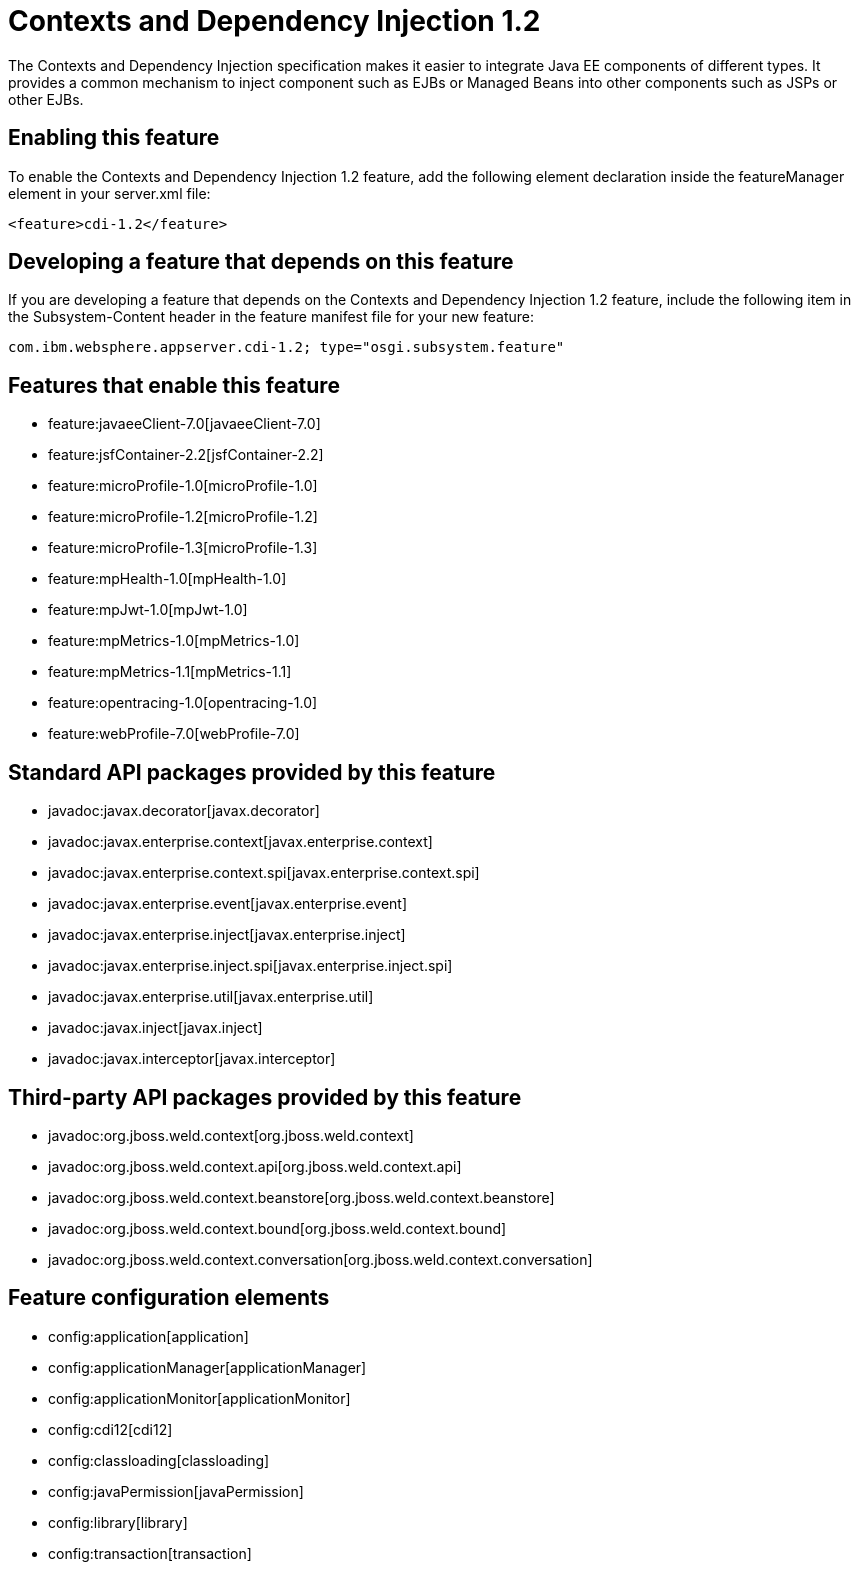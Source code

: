 = Contexts and Dependency Injection 1.2
:nofooter:
The Contexts and Dependency Injection specification makes it easier to integrate Java EE components of different types. It provides a common mechanism to inject component such as EJBs or Managed Beans into other components such as JSPs or other EJBs.

== Enabling this feature
To enable the Contexts and Dependency Injection 1.2 feature, add the following element declaration inside the featureManager element in your server.xml file:


----
<feature>cdi-1.2</feature>
----

== Developing a feature that depends on this feature
If you are developing a feature that depends on the Contexts and Dependency Injection 1.2 feature, include the following item in the Subsystem-Content header in the feature manifest file for your new feature:


[source,]
----
com.ibm.websphere.appserver.cdi-1.2; type="osgi.subsystem.feature"
----

== Features that enable this feature
* feature:javaeeClient-7.0[javaeeClient-7.0]
* feature:jsfContainer-2.2[jsfContainer-2.2]
* feature:microProfile-1.0[microProfile-1.0]
* feature:microProfile-1.2[microProfile-1.2]
* feature:microProfile-1.3[microProfile-1.3]
* feature:mpHealth-1.0[mpHealth-1.0]
* feature:mpJwt-1.0[mpJwt-1.0]
* feature:mpMetrics-1.0[mpMetrics-1.0]
* feature:mpMetrics-1.1[mpMetrics-1.1]
* feature:opentracing-1.0[opentracing-1.0]
* feature:webProfile-7.0[webProfile-7.0]

== Standard API packages provided by this feature
* javadoc:javax.decorator[javax.decorator]
* javadoc:javax.enterprise.context[javax.enterprise.context]
* javadoc:javax.enterprise.context.spi[javax.enterprise.context.spi]
* javadoc:javax.enterprise.event[javax.enterprise.event]
* javadoc:javax.enterprise.inject[javax.enterprise.inject]
* javadoc:javax.enterprise.inject.spi[javax.enterprise.inject.spi]
* javadoc:javax.enterprise.util[javax.enterprise.util]
* javadoc:javax.inject[javax.inject]
* javadoc:javax.interceptor[javax.interceptor]

== Third-party API packages provided by this feature
* javadoc:org.jboss.weld.context[org.jboss.weld.context]
* javadoc:org.jboss.weld.context.api[org.jboss.weld.context.api]
* javadoc:org.jboss.weld.context.beanstore[org.jboss.weld.context.beanstore]
* javadoc:org.jboss.weld.context.bound[org.jboss.weld.context.bound]
* javadoc:org.jboss.weld.context.conversation[org.jboss.weld.context.conversation]

== Feature configuration elements
* config:application[application]
* config:applicationManager[applicationManager]
* config:applicationMonitor[applicationMonitor]
* config:cdi12[cdi12]
* config:classloading[classloading]
* config:javaPermission[javaPermission]
* config:library[library]
* config:transaction[transaction]
